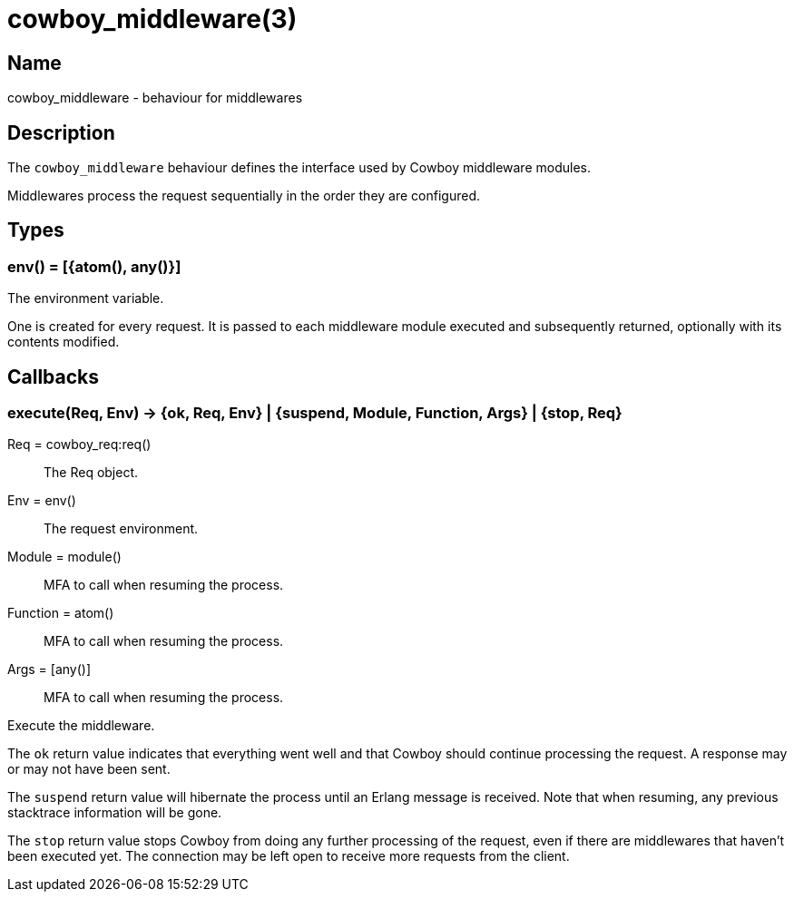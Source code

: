 = cowboy_middleware(3)

== Name

cowboy_middleware - behaviour for middlewares

== Description

The `cowboy_middleware` behaviour defines the interface used
by Cowboy middleware modules.

Middlewares process the request sequentially in the order they
are configured.

== Types

=== env() = [{atom(), any()}]

The environment variable.

One is created for every request. It is passed to each
middleware module executed and subsequently returned,
optionally with its contents modified.

== Callbacks

=== execute(Req, Env) -> {ok, Req, Env} | {suspend, Module, Function, Args} | {stop, Req}

Req = cowboy_req:req():: The Req object.
Env = env():: The request environment.
Module = module():: MFA to call when resuming the process.
Function = atom():: MFA to call when resuming the process.
Args = [any()]:: MFA to call when resuming the process.

Execute the middleware.

The `ok` return value indicates that everything went well
and that Cowboy should continue processing the request. A
response may or may not have been sent.

The `suspend` return value will hibernate the process until
an Erlang message is received. Note that when resuming, any
previous stacktrace information will be gone.

The `stop` return value stops Cowboy from doing any further
processing of the request, even if there are middlewares
that haven't been executed yet. The connection may be left
open to receive more requests from the client.
